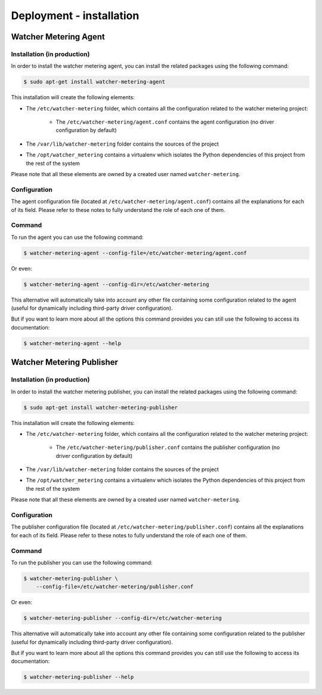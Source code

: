 =========================
Deployment - installation
=========================

Watcher Metering Agent
======================

Installation (in production)
----------------------------

In order to install the watcher metering agent, you can install the related
packages using the following command:

.. code-block:: shell

    $ sudo apt-get install watcher-metering-agent

This installation will create the following elements:

- The ``/etc/watcher-metering`` folder, which contains all the configuration
  related to the watcher metering project:

    + The ``/etc/watcher-metering/agent.conf`` contains the agent configuration
      (no driver configuration by default)

- The ``/var/lib/watcher-metering`` folder contains the sources of the project
- The ``/opt/watcher_metering`` contains a virtualenv which isolates the Python
  dependencies of this project from the rest of the system

Please note that all these elements are owned by a created user named
``watcher-metering``.


Configuration
-------------

The agent configuration file (located at ``/etc/watcher-metering/agent.conf``)
contains all the explanations for each of its field. Please refer to these
notes to fully understand the role of each one of them.


Command
-------

To run the agent you can use the following command:

.. code-block:: shell

    $ watcher-metering-agent --config-file=/etc/watcher-metering/agent.conf

Or even:

.. code-block:: shell

    $ watcher-metering-agent --config-dir=/etc/watcher-metering

This alternative will automatically take into account any other file containing
some configuration related to the agent (useful for dynamically including
third-party driver configuration).

But if you want to learn more about all the options this command provides you
can still use the following to access its documentation:

.. code-block:: shell

    $ watcher-metering-agent --help


Watcher Metering Publisher
==========================

Installation (in production)
----------------------------

In order to install the watcher metering publisher, you can install the related
packages using the following command:

.. code-block:: shell

    $ sudo apt-get install watcher-metering-publisher

This installation will create the following elements:

- The ``/etc/watcher-metering`` folder, which contains all the configuration
  related to the watcher metering project:

    + The ``/etc/watcher-metering/publisher.conf`` contains the publisher
      configuration (no driver configuration by default)

- The ``/var/lib/watcher-metering`` folder contains the sources of the project
- The ``/opt/watcher_metering`` contains a virtualenv which isolates the Python
  dependencies of this project from the rest of the system

Please note that all these elements are owned by a created user named
``watcher-metering``.


Configuration
-------------

The publisher configuration file (located at
``/etc/watcher-metering/publisher.conf``) contains all the explanations for
each of its field. Please refer to these notes to fully understand the role
of each one of them.


Command
-------

To run the publisher you can use the following command:

.. code-block:: shell

    $ watcher-metering-publisher \
        --config-file=/etc/watcher-metering/publisher.conf

Or even:

.. code-block:: shell

    $ watcher-metering-publisher --config-dir=/etc/watcher-metering

This alternative will automatically take into account any other file containing
some configuration related to the publisher (useful for dynamically including
third-party driver configuration).

But if you want to learn more about all the options this command provides you
can still use the following to access its documentation:

.. code-block:: shell

    $ watcher-metering-publisher --help
